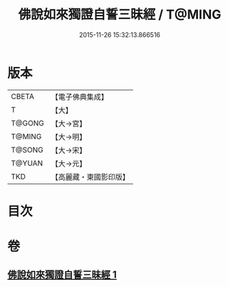 #+TITLE: 佛說如來獨證自誓三昧經 / T@MING
#+DATE: 2015-11-26 15:32:13.866516
* 版本
 |     CBETA|【電子佛典集成】|
 |         T|【大】     |
 |    T@GONG|【大→宮】   |
 |    T@MING|【大→明】   |
 |    T@SONG|【大→宋】   |
 |    T@YUAN|【大→元】   |
 |       TKD|【高麗藏・東國影印版】|

* 目次
* 卷
** [[file:KR6i0260_001.txt][佛說如來獨證自誓三昧經 1]]
